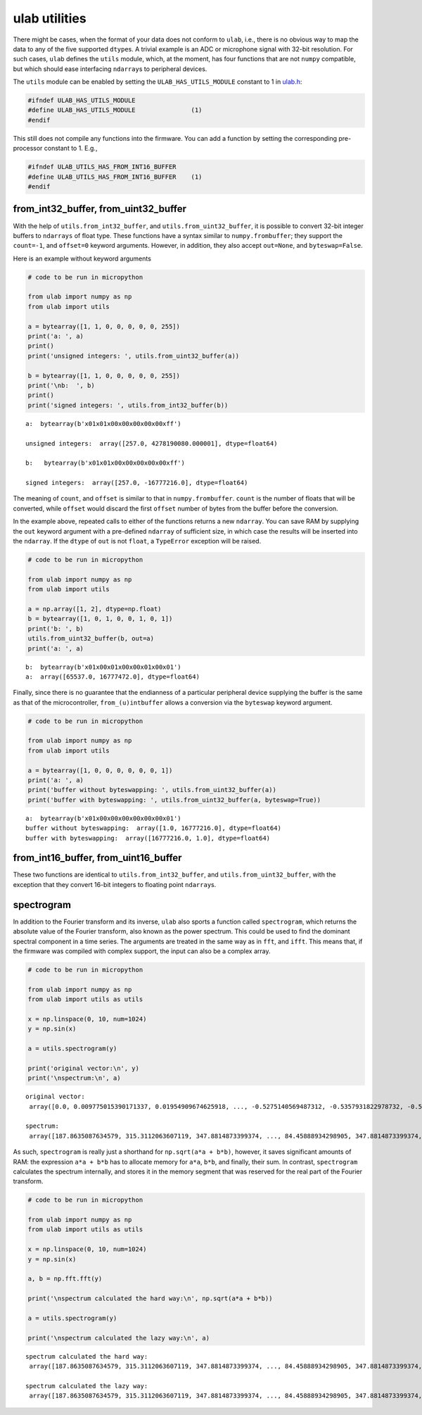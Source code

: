 
ulab utilities
==============

There might be cases, when the format of your data does not conform to
``ulab``, i.e., there is no obvious way to map the data to any of the
five supported ``dtype``\ s. A trivial example is an ADC or microphone
signal with 32-bit resolution. For such cases, ``ulab`` defines the
``utils`` module, which, at the moment, has four functions that are not
``numpy`` compatible, but which should ease interfacing ``ndarray``\ s
to peripheral devices.

The ``utils`` module can be enabled by setting the
``ULAB_HAS_UTILS_MODULE`` constant to 1 in
`ulab.h <https://github.com/v923z/micropython-ulab/blob/master/code/ulab.h>`__:

.. code:: c

   #ifndef ULAB_HAS_UTILS_MODULE
   #define ULAB_HAS_UTILS_MODULE               (1)
   #endif

This still does not compile any functions into the firmware. You can add
a function by setting the corresponding pre-processor constant to 1.
E.g.,

.. code:: c

   #ifndef ULAB_UTILS_HAS_FROM_INT16_BUFFER
   #define ULAB_UTILS_HAS_FROM_INT16_BUFFER    (1)
   #endif

from_int32_buffer, from_uint32_buffer
-------------------------------------

With the help of ``utils.from_int32_buffer``, and
``utils.from_uint32_buffer``, it is possible to convert 32-bit integer
buffers to ``ndarrays`` of float type. These functions have a syntax
similar to ``numpy.frombuffer``; they support the ``count=-1``, and
``offset=0`` keyword arguments. However, in addition, they also accept
``out=None``, and ``byteswap=False``.

Here is an example without keyword arguments

.. code::
        
    # code to be run in micropython
    
    from ulab import numpy as np
    from ulab import utils
    
    a = bytearray([1, 1, 0, 0, 0, 0, 0, 255])
    print('a: ', a)
    print()
    print('unsigned integers: ', utils.from_uint32_buffer(a))
    
    b = bytearray([1, 1, 0, 0, 0, 0, 0, 255])
    print('\nb:  ', b)
    print()
    print('signed integers: ', utils.from_int32_buffer(b))

.. parsed-literal::

    a:  bytearray(b'\x01\x01\x00\x00\x00\x00\x00\xff')
    
    unsigned integers:  array([257.0, 4278190080.000001], dtype=float64)
    
    b:   bytearray(b'\x01\x01\x00\x00\x00\x00\x00\xff')
    
    signed integers:  array([257.0, -16777216.0], dtype=float64)
    
    


The meaning of ``count``, and ``offset`` is similar to that in
``numpy.frombuffer``. ``count`` is the number of floats that will be
converted, while ``offset`` would discard the first ``offset`` number of
bytes from the buffer before the conversion.

In the example above, repeated calls to either of the functions returns
a new ``ndarray``. You can save RAM by supplying the ``out`` keyword
argument with a pre-defined ``ndarray`` of sufficient size, in which
case the results will be inserted into the ``ndarray``. If the ``dtype``
of ``out`` is not ``float``, a ``TypeError`` exception will be raised.

.. code::
        
    # code to be run in micropython
    
    from ulab import numpy as np
    from ulab import utils
    
    a = np.array([1, 2], dtype=np.float)
    b = bytearray([1, 0, 1, 0, 0, 1, 0, 1])
    print('b: ', b)
    utils.from_uint32_buffer(b, out=a)
    print('a: ', a)

.. parsed-literal::

    b:  bytearray(b'\x01\x00\x01\x00\x00\x01\x00\x01')
    a:  array([65537.0, 16777472.0], dtype=float64)
    
    


Finally, since there is no guarantee that the endianness of a particular
peripheral device supplying the buffer is the same as that of the
microcontroller, ``from_(u)intbuffer`` allows a conversion via the
``byteswap`` keyword argument.

.. code::
        
    # code to be run in micropython
    
    from ulab import numpy as np
    from ulab import utils
    
    a = bytearray([1, 0, 0, 0, 0, 0, 0, 1])
    print('a: ', a)
    print('buffer without byteswapping: ', utils.from_uint32_buffer(a))
    print('buffer with byteswapping: ', utils.from_uint32_buffer(a, byteswap=True))

.. parsed-literal::

    a:  bytearray(b'\x01\x00\x00\x00\x00\x00\x00\x01')
    buffer without byteswapping:  array([1.0, 16777216.0], dtype=float64)
    buffer with byteswapping:  array([16777216.0, 1.0], dtype=float64)
    
    


from_int16_buffer, from_uint16_buffer
-------------------------------------

These two functions are identical to ``utils.from_int32_buffer``, and
``utils.from_uint32_buffer``, with the exception that they convert
16-bit integers to floating point ``ndarray``\ s.

spectrogram
-----------

In addition to the Fourier transform and its inverse, ``ulab`` also
sports a function called ``spectrogram``, which returns the absolute
value of the Fourier transform, also known as the power spectrum. This
could be used to find the dominant spectral component in a time series.
The arguments are treated in the same way as in ``fft``, and ``ifft``.
This means that, if the firmware was compiled with complex support, the
input can also be a complex array.

.. code::
        
    # code to be run in micropython
    
    from ulab import numpy as np
    from ulab import utils as utils
    
    x = np.linspace(0, 10, num=1024)
    y = np.sin(x)
    
    a = utils.spectrogram(y)
    
    print('original vector:\n', y)
    print('\nspectrum:\n', a)

.. parsed-literal::

    original vector:
     array([0.0, 0.009775015390171337, 0.01954909674625918, ..., -0.5275140569487312, -0.5357931822978732, -0.5440211108893697], dtype=float64)
    
    spectrum:
     array([187.8635087634579, 315.3112063607119, 347.8814873399374, ..., 84.45888934298905, 347.8814873399374, 315.3112063607118], dtype=float64)
    
    


As such, ``spectrogram`` is really just a shorthand for
``np.sqrt(a*a + b*b)``, however, it saves significant amounts of RAM:
the expression ``a*a + b*b`` has to allocate memory for ``a*a``,
``b*b``, and finally, their sum. In contrast, ``spectrogram`` calculates
the spectrum internally, and stores it in the memory segment that was
reserved for the real part of the Fourier transform.

.. code::
        
    # code to be run in micropython
    
    from ulab import numpy as np
    from ulab import utils as utils
    
    x = np.linspace(0, 10, num=1024)
    y = np.sin(x)
    
    a, b = np.fft.fft(y)
    
    print('\nspectrum calculated the hard way:\n', np.sqrt(a*a + b*b))
    
    a = utils.spectrogram(y)
    
    print('\nspectrum calculated the lazy way:\n', a)

.. parsed-literal::

    
    spectrum calculated the hard way:
     array([187.8635087634579, 315.3112063607119, 347.8814873399374, ..., 84.45888934298905, 347.8814873399374, 315.3112063607118], dtype=float64)
    
    spectrum calculated the lazy way:
     array([187.8635087634579, 315.3112063607119, 347.8814873399374, ..., 84.45888934298905, 347.8814873399374, 315.3112063607118], dtype=float64)
    
    

